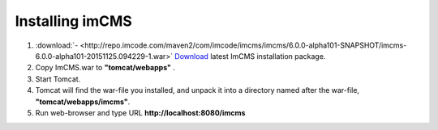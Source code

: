 Installing imCMS
================

1. :download:`- <http://repo.imcode.com/maven2/com/imcode/imcms/imcms/6.0.0-alpha101-SNAPSHOT/imcms-6.0.0-alpha101-20151125.094229-1.war>` `Download <http://repo.imcode.com/maven2/com/imcode/imcms/imcms/6.0.0-alpha101-SNAPSHOT/imcms-6.0.0-alpha101-20151125.094229-1.war>`_ latest ImCMS installation package.

2. Copy ImCMS.war to **"tomcat/webapps"** .

3. Start Tomcat.

4. Tomcat will find the war-file you installed, and unpack it into a directory named after the war-file, **"tomcat/webapps/imcms"**.

5. Run web-browser and type URL **http://localhost:8080/imcms**